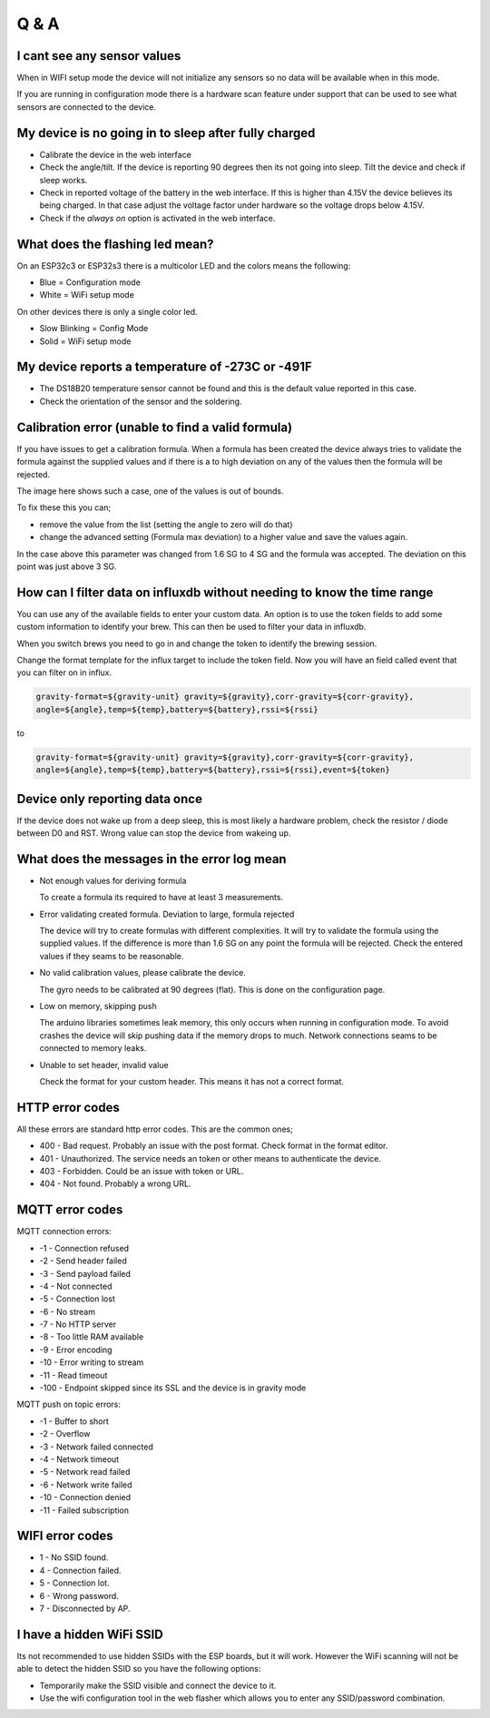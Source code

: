Q & A
#####

I cant see any sensor values
----------------------------
When in WIFI setup mode the device will not initialize any sensors so no data will be available when in this mode.

If you are running in configuration mode there is a hardware scan feature under support that can be used to see what sensors are connected to the device.


My device is no going in to sleep after fully charged
-----------------------------------------------------
- Calibrate the device in the web interface
- Check the angle/tilt. If the device is reporting 90 degrees then its not going into sleep. Tilt the device and check if sleep works.
- Check in reported voltage of the battery in the web interface. If this is higher than 4.15V the device believes its being charged. In that case adjust the voltage factor under hardware so the voltage drops below 4.15V.
- Check if the `always on` option is activated in the web interface.

What does the flashing led mean?
--------------------------------

On an ESP32c3 or ESP32s3 there is a multicolor LED and the colors means the following:

- Blue = Configuration mode
- White = WiFi setup mode

On other devices there is only a single color led.

- Slow Blinking = Config Mode
- Solid = WiFi setup mode  

My device reports a temperature of -273C or -491F
-------------------------------------------------
- The DS18B20 temperature sensor cannot be found and this is the default value reported in this case.
- Check the orientation of the sensor and the soldering.

Calibration error (unable to find a valid formula)
--------------------------------------------------
If you have issues to get a calibration formula. When a formula has been created the device always tries to validate the formula against the supplied values and if there is a to high deviation on any of the values then the formula will be rejected.

The image here shows such a case, one of the values is out of bounds. 

.. image:: images/qa_1.png
  :width: 500
  :alt: Calibration Error

To fix these this you can;

- remove the value from the list (setting the angle to zero will do that)
- change the advanced setting (Formula max deviation) to a higher value and save the values again. 

In the case above this parameter was changed from 1.6 SG to 4 SG and the formula was accepted. The deviation on this point was just above 3 SG. 

How can I filter data on influxdb without needing to know the time range
------------------------------------------------------------------------

You can use any of the available fields to enter your custom data. An option is to use the token fields to 
add some custom information to identify your brew. This can then be used to filter your data in influxdb.

When you switch brews you need to go in and change the token to identify the brewing session.

Change the format template for the influx target to include the token field. Now you will have an 
field called event that you can filter on in influx.

.. code-block::

  gravity-format=${gravity-unit} gravity=${gravity},corr-gravity=${corr-gravity},
  angle=${angle},temp=${temp},battery=${battery},rssi=${rssi}

to

.. code-block::

  gravity-format=${gravity-unit} gravity=${gravity},corr-gravity=${corr-gravity},
  angle=${angle},temp=${temp},battery=${battery},rssi=${rssi},event=${token}


Device only reporting data once
-------------------------------

If the device does not wake up from a deep sleep, this is most likely a hardware problem,
check the resistor / diode between D0 and RST. Wrong value can stop the device from wakeing up.


What does the messages in the error log mean
--------------------------------------------

* Not enough values for deriving formula

  To create a formula its required to have at least 3 measurements. 

* Error validating created formula. Deviation to large, formula rejected

  The device will try to create formulas with different complexities. It will try to 
  validate the formula using the supplied values. If the difference is more than 1.6 SG on any point
  the formula will be rejected. Check the entered values if they seams to be reasonable.

* No valid calibration values, please calibrate the device.

  The gyro needs to be calibrated at 90 degrees (flat). This is done on the configuration page.

* Low on memory, skipping push

  The arduino libraries sometimes leak memory, this only occurs when running in configuration mode. To avoid
  crashes the device will skip pushing data if the memory drops to much. Network connections seams to be connected
  to memory leaks. 

* Unable to set header, invalid value

  Check the format for your custom header. This means it has not a correct format.

HTTP error codes
----------------

All these errors are standard http error codes. This are the common ones;

*  400 - Bad request. Probably an issue with the post format. Check format in the format editor.
*  401 - Unauthorized. The service needs an token or other means to authenticate the device. 
*  403 - Forbidden. Could be an issue with token or URL. 
*  404 - Not found. Probably a wrong URL.

MQTT error codes
----------------

MQTT connection errors:

* -1 - Connection refused
* -2 - Send header failed
* -3 - Send payload failed
* -4 - Not connected
* -5 - Connection lost
* -6 - No stream
* -7 - No HTTP server
* -8 - Too little RAM available
* -9 - Error encoding
* -10 - Error writing to stream
* -11 - Read timeout
* -100 - Endpoint skipped since its SSL and the device is in gravity mode

MQTT push on topic errors:

* -1 - Buffer to short
* -2 - Overflow
* -3 - Network failed connected
* -4 - Network timeout
* -5 - Network read failed
* -6 - Network write failed
* -10 - Connection denied
* -11 - Failed subscription

WIFI error codes
----------------

* 1 - No SSID found.
* 4 - Connection failed. 
* 5 - Connection lot.
* 6 - Wrong password.
* 7 - Disconnected by AP.

I have a hidden WiFi SSID
-------------------------

Its not recommended to use hidden SSIDs with the ESP boards, but it will work. However the WiFi scanning will not be able to 
detect the hidden SSID so you have the following options:

* Temporarily make the SSID visible and connect the device to it.
* Use the wifi configuration tool in the web flasher which allows you to enter any SSID/password combination.
